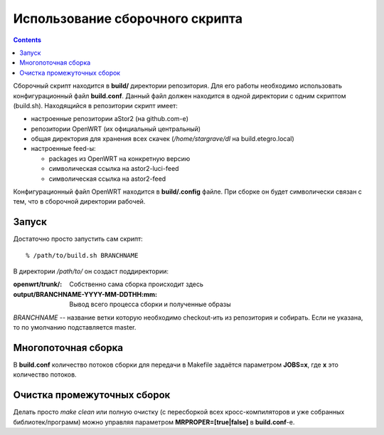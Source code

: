 .. _openwrt-building:

================================
Использование сборочного скрипта
================================

.. contents::

Сборочный скрипт находится в **build/** директории репозитория. Для его
работы необходимо использовать конфигурационный файл **build.conf**.
Данный файл должен находится в одной директории с одним скриптом
(build.sh). Находящийся в репозитории скрипт имеет:

* настроенные репозитории aStor2 (на github.com-е)
* репозитории OpenWRT (их официальный центральный)
* общая директория для хранения всех скачек (*/home/stargrave/dl* на
  build.etegro.local)
* настроенные feed-ы:

  * packages из OpenWRT на конкретную версию
  * символическая ссылка на astor2-luci-feed
  * символическая ссылка на astor2-feed

Конфигурационный файл OpenWRT находится в **build/.config** файле. При
сборке он будет символически связан с тем, что в сборочной директории
рабочей.

Запуск
======
Достаточно просто запустить сам скрипт::

  % /path/to/build.sh BRANCHNAME

В директории */path/to/* он создаст поддиректории:

:openwrt/trunk/:
 Собственно сама сборка происходит здесь
:output/BRANCHNAME-YYYY-MM-DDTHH\:mm:
 Вывод всего процесса сборки и полученные образы

*BRANCHNAME* -- название ветки которую необходимо checkout-ить из
репозитория и собирать. Если не указана, то по умолчанию подставляется
master.

Многопоточная сборка
====================
В **build.conf** количество потоков сборки для передачи в Makefile
задаётся параметром **JOBS=x**, где **x** это количество потоков.

Очистка промежуточных сборок
============================
Делать просто *make clean* или полную очистку (с пересборкой всех
кросс-компиляторов и уже собранных библиотек/программ) можно управляя
параметром **MRPROPER=[true|false]** в **build.conf**-е.
